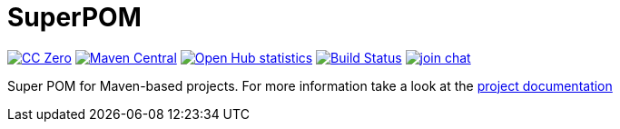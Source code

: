 = SuperPOM

image:https://img.shields.io/badge/license-cc%20zero-000000.svg["CC Zero", link="https://creativecommons.org/publicdomain/zero/1.0/"]
image:https://img.shields.io/maven-central/v/com.github.sebhoss/superpom.svg?style=flat-square["Maven Central", link="https://maven-badges.herokuapp.com/maven-central/com.github.sebhoss/superpom"]
image:https://www.openhub.net/p/superpom/widgets/project_thin_badge.gif["Open Hub statistics", link="https://www.openhub.net/p/superpom"]
image:https://img.shields.io/travis/sebhoss/superpom/master.svg?style=flat-square["Build Status", link="https://travis-ci.org/sebhoss/superpom"]
image:https://img.shields.io/gitter/room/sebhoss/superpom.svg?style=flat-square["join chat", link="https://gitter.im/sebhoss/superpom"]

Super POM for Maven-based projects. For more information take a look at the http://sebhoss.github.io/superpom[project documentation]
